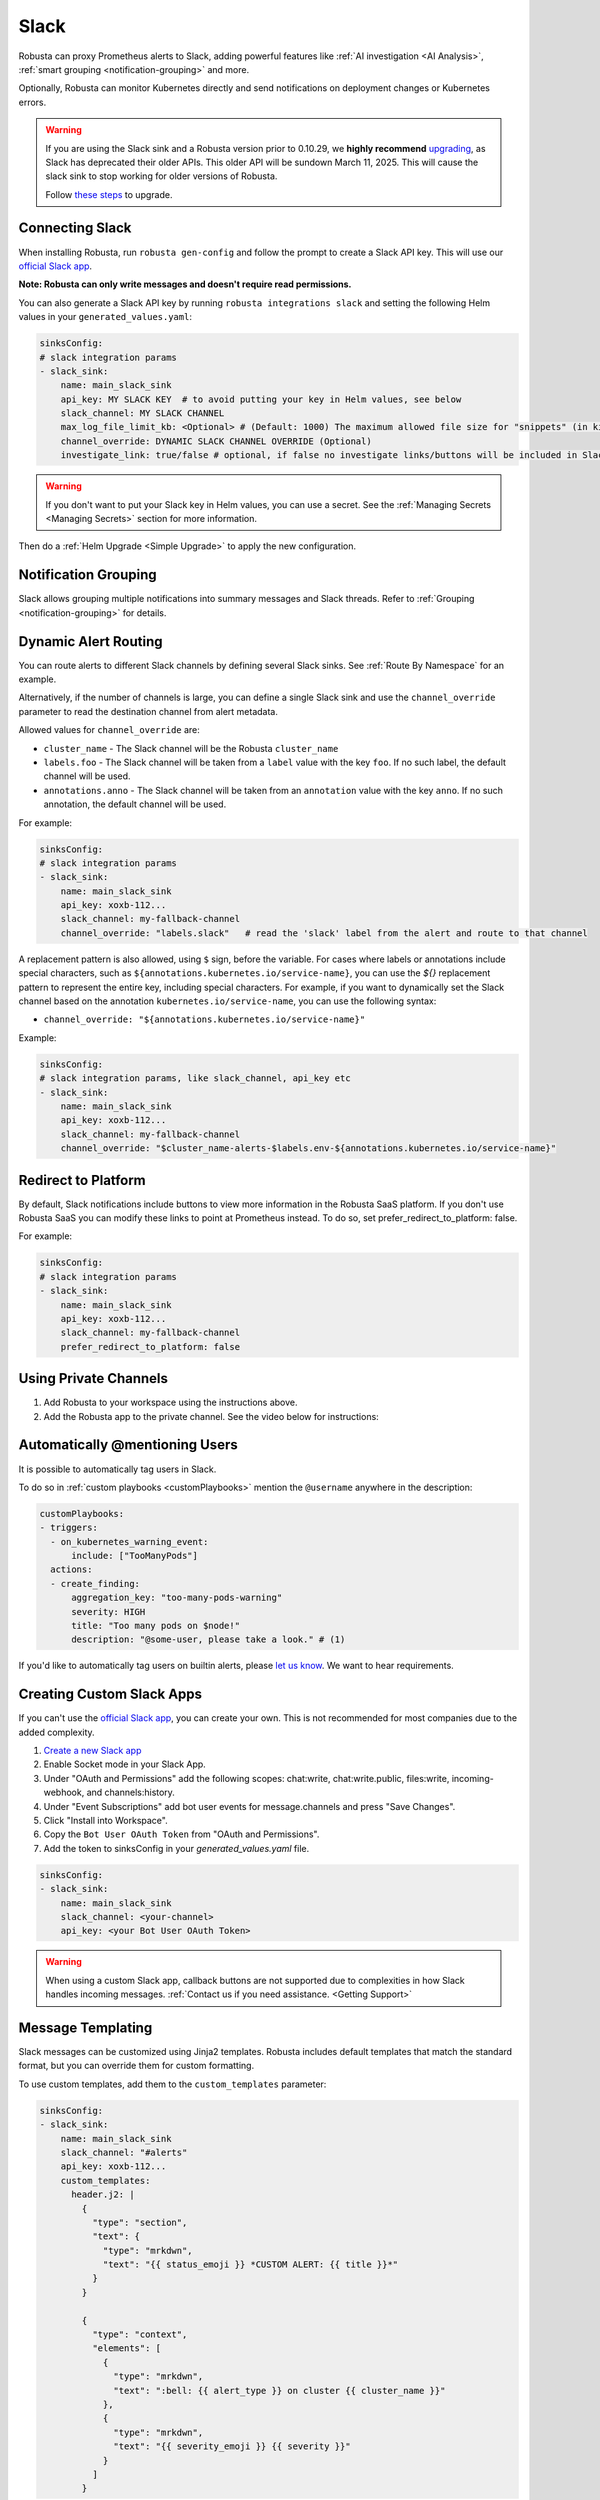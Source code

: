 Slack
#################

Robusta can proxy Prometheus alerts to Slack, adding powerful features like :ref:`AI investigation <AI Analysis>`, :ref:`smart grouping <notification-grouping>` and more.

.. image:: /images/robusta-slack.png
   :width: 600px
   :align: center

Optionally, Robusta can monitor Kubernetes directly and send notifications on deployment changes or Kubernetes errors.

.. warning::

   If you are using the Slack sink and a Robusta version prior to 0.10.29, we **highly recommend** `upgrading <https://docs.robusta.dev/master/setup-robusta/upgrade.html>`_, as Slack has deprecated their older APIs. This older API will be sundown March 11, 2025. This will cause the slack sink to stop working for older versions of Robusta. 

   Follow `these steps <https://docs.robusta.dev/master/setup-robusta/upgrade.html#helm-upgrade>`_ to upgrade.

Connecting Slack
------------------------------------------------

When installing Robusta, run ``robusta gen-config`` and follow the prompt to create a Slack API key. This will use our `official
Slack app <https://slack.com/apps/A0214S5PHB4-robusta?tab=more_info>`_.

**Note: Robusta can only write messages and doesn't require read permissions.**

You can also generate a Slack API key by running ``robusta integrations slack`` and setting the following Helm values in your ``generated_values.yaml``:

.. code-block:: yaml

     sinksConfig:
     # slack integration params
     - slack_sink:
         name: main_slack_sink
         api_key: MY SLACK KEY  # to avoid putting your key in Helm values, see below
         slack_channel: MY SLACK CHANNEL
         max_log_file_limit_kb: <Optional> # (Default: 1000) The maximum allowed file size for "snippets" (in kilobytes) uploaded to the Slack channel. Larger files can be sent to Slack, but they may not be viewable directly within the Slack.
         channel_override: DYNAMIC SLACK CHANNEL OVERRIDE (Optional)
         investigate_link: true/false # optional, if false no investigate links/buttons will be included in Slack messages

.. warning::

    If you don't want to put your Slack key in Helm values, you can use a secret. See the :ref:`Managing Secrets <Managing Secrets>` section for more information.

Then do a :ref:`Helm Upgrade <Simple Upgrade>` to apply the new configuration.

Notification Grouping
-----------------------------
Slack allows grouping multiple notifications into summary messages and Slack threads. Refer to :ref:`Grouping <notification-grouping>` for details.

.. image:: /images/notification-grouping.png
   :width: 600px
   :align: center

Dynamic Alert Routing
-------------------------------------------------------------------

You can route alerts to different Slack channels by defining several Slack sinks. See :ref:`Route By Namespace` for an example.

Alternatively, if the number of channels is large, you can define a single Slack sink and use the ``channel_override`` parameter to read the destination channel from alert metadata.

Allowed values for ``channel_override`` are:

- ``cluster_name`` - The Slack channel will be the Robusta ``cluster_name``
- ``labels.foo`` - The Slack channel will be taken from a ``label`` value with the key ``foo``. If no such label, the default channel will be used.
- ``annotations.anno`` - The Slack channel will be taken from an ``annotation`` value with the key ``anno``. If no such annotation, the default channel will be used.

For example:

.. code-block:: yaml

     sinksConfig:
     # slack integration params
     - slack_sink:
         name: main_slack_sink
         api_key: xoxb-112...
         slack_channel: my-fallback-channel
         channel_override: "labels.slack"   # read the 'slack' label from the alert and route to that channel

A replacement pattern is also allowed, using ``$`` sign, before the variable.
For cases where labels or annotations include special characters, such as ``${annotations.kubernetes.io/service-name}``, you can use the `${}` replacement pattern to represent the entire key, including special characters.
For example, if you want to dynamically set the Slack channel based on the annotation ``kubernetes.io/service-name``, you can use the following syntax:

- ``channel_override: "${annotations.kubernetes.io/service-name}"``


Example:

.. code-block:: yaml

     sinksConfig:
     # slack integration params, like slack_channel, api_key etc
     - slack_sink:
         name: main_slack_sink
         api_key: xoxb-112...
         slack_channel: my-fallback-channel
         channel_override: "$cluster_name-alerts-$labels.env-${annotations.kubernetes.io/service-name}"

Redirect to Platform
-------------------------------------------------------------------

By default, Slack notifications include buttons to view more information in the Robusta SaaS platform.
If you don't use Robusta SaaS you can modify these links to point at Prometheus instead.
To do so, set prefer_redirect_to_platform: false.

For example:

.. code-block:: yaml

     sinksConfig:
     # slack integration params
     - slack_sink:
         name: main_slack_sink
         api_key: xoxb-112...
         slack_channel: my-fallback-channel
         prefer_redirect_to_platform: false


Using Private Channels
-------------------------------------------------------------------

1. Add Robusta to your workspace using the instructions above.
2. Add the Robusta app to the private channel. See the video below for instructions:

.. raw:: html

    <div style="position: relative; padding-bottom: 62.5%; height: 0;"><iframe src="https://www.loom.com/embed/a0b1a27a54df44fa95c483917b961b11" frameborder="0" webkitallowfullscreen mozallowfullscreen allowfullscreen style="position: absolute; top: 0; left: 0; width: 100%; height: 100%;"></iframe></div>

Automatically @mentioning Users
---------------------------------

It is possible to automatically tag users in Slack.

To do so in :ref:`custom playbooks <customPlaybooks>` mention the ``@username`` anywhere in the description:

.. code-block::

    customPlaybooks:
    - triggers:
      - on_kubernetes_warning_event:
          include: ["TooManyPods"]
      actions:
      - create_finding:
          aggregation_key: "too-many-pods-warning"
          severity: HIGH
          title: "Too many pods on $node!"
          description: "@some-user, please take a look." # (1)


.. code-annotations::
    1. @some-user will become a mention in Slack

If you'd like to automatically tag users on builtin alerts, please
`let us know <https://github.com/robusta-dev/robusta/issues/new?assignees=&labels=&template=feature_request.md&title=Tag%20Slack%20Users>`_.
We want to hear requirements.


Creating Custom Slack Apps
-------------------------------------------------------------------

If you can't use the `official Slack app <https://slack.com/apps/A0214S5PHB4-robusta?tab=more_info>`_, you can create
your own. This is not recommended for most companies due to the added complexity.

1. `Create a new Slack app <https://api.slack.com/apps?new_app=1>`_
2. Enable Socket mode in your Slack App.
3. Under "OAuth and Permissions" add the following scopes: chat:write, chat:write.public, files:write, incoming-webhook, and channels:history.
4. Under "Event Subscriptions" add bot user events for message.channels and press "Save Changes".
5. Click "Install into Workspace".
6. Copy the ``Bot User OAuth Token`` from "OAuth and Permissions".
7. Add the token to sinksConfig in your `generated_values.yaml` file.

.. code-block:: yaml
    :name: cb-custom-slack-app-config

    sinksConfig:
    - slack_sink:
        name: main_slack_sink
        slack_channel: <your-channel>
        api_key: <your Bot User OAuth Token>

.. warning::

    When using a custom Slack app, callback buttons are not supported due to complexities in how Slack handles incoming
    messages. :ref:`Contact us if you need assistance. <Getting Support>`
Message Templating
-------------------------------------------------------------------

Slack messages can be customized using Jinja2 templates. Robusta includes default templates that match the standard format, but you can override them for custom formatting.

To use custom templates, add them to the ``custom_templates`` parameter:

.. code-block:: yaml

   sinksConfig:
   - slack_sink:
       name: main_slack_sink
       slack_channel: "#alerts"
       api_key: xoxb-112...
       custom_templates:
         header.j2: |
           {
             "type": "section",
             "text": {
               "type": "mrkdwn",
               "text": "{{ status_emoji }} *CUSTOM ALERT: {{ title }}*"
             }
           }

           {
             "type": "context",
             "elements": [
               {
                 "type": "mrkdwn", 
                 "text": ":bell: {{ alert_type }} on cluster {{ cluster_name }}"
               },
               {
                 "type": "mrkdwn",
                 "text": "{{ severity_emoji }} {{ severity }}"
               }
             ]
           }

Templates use Slack's Block Kit format and must generate valid JSON. Each template block is separated by double newlines (``\n\n``).

Available template variables:

+-----------------------------+-------------------------------------------------------------+
| Variable                    | Description                                                 |
+=============================+=============================================================+
| ``title``                   | The alert title                                             |
+-----------------------------+-------------------------------------------------------------+
| ``status_text``             | "Firing" or "Resolved"                                      |
+-----------------------------+-------------------------------------------------------------+
| ``status_emoji``            | "⚠️" (for firing) or "✅" (for resolved)                    |
+-----------------------------+-------------------------------------------------------------+
| ``severity``                | Alert severity (e.g., "Warning", "Critical")                |
+-----------------------------+-------------------------------------------------------------+
| ``severity_emoji``          | Emoji for the severity level                                |
+-----------------------------+-------------------------------------------------------------+
| ``alert_type``              | "Alert", "K8s Event", or "Notification"                     |
+-----------------------------+-------------------------------------------------------------+
| ``cluster_name``            | The name of the cluster                                     |
+-----------------------------+-------------------------------------------------------------+
| ``platform_enabled``        | Boolean indicating if Robusta platform is enabled           |
+-----------------------------+-------------------------------------------------------------+
| ``include_investigate_link``| Boolean for including investigate link                      |
+-----------------------------+-------------------------------------------------------------+
| ``investigate_uri``         | URI for investigation                                       |
+-----------------------------+-------------------------------------------------------------+
| ``resource_text``           | Resource identifier (e.g., "Pod/namespace/name")            |
+-----------------------------+-------------------------------------------------------------+
| ``resource_emoji``          | Emoji for the resource type                                 |
+-----------------------------+-------------------------------------------------------------+
| ``finding``                 | The complete finding object as JSON                         |
+-----------------------------+-------------------------------------------------------------+

Currently available templates:

* ``header.j2`` - The header section of alert notificationsTemplate Styles and Customization
-------------------------------------------------------------------

Slack messages in Robusta can be customized using different template styles and Jinja2 templates.

Template Styles
~~~~~~~~~~~~~~

Robusta supports two built-in template styles:

1. **default** - Modern JIRA-style formatting (default)
2. **legacy** - Classic formatting matching Robusta's original style

To select a template style:

.. code-block:: yaml

   sinksConfig:
   - slack_sink:
       name: main_slack_sink
       slack_channel: "#alerts"
       api_key: xoxb-112...
       template_style: "legacy"  # Use "default" or "legacy"

Custom Templates
~~~~~~~~~~~~~~~

For complete control over message formatting, you can provide custom Jinja2 templates:

.. code-block:: yaml

   sinksConfig:
   - slack_sink:
       name: main_slack_sink
       slack_channel: "#alerts"
       api_key: xoxb-112...
       custom_templates:
         header.j2: |
           {
             "type": "section",
             "text": {
               "type": "mrkdwn",
               "text": "{{ status_emoji }} *CUSTOM ALERT: {{ title }}*"
             }
           }

           {
             "type": "context",
             "elements": [
               {
                 "type": "mrkdwn", 
                 "text": ":bell: {{ alert_type }} on cluster {{ cluster_name }}"
               },
               {
                 "type": "mrkdwn",
                 "text": "{{ severity_emoji }} {{ severity }}"
               }
             ]
           }

Templates use Slack's Block Kit format and must generate valid JSON. Each template block is separated by double newlines (``\n\n``).

Available template variables:

+-----------------------------+-------------------------------------------------------------+
| Variable                    | Description                                                 |
+=============================+=============================================================+
| ``title``                   | The alert title                                             |
+-----------------------------+-------------------------------------------------------------+
| ``status_text``             | "Firing" or "Resolved"                                      |
+-----------------------------+-------------------------------------------------------------+
| ``status_emoji``            | "⚠️" (for firing) or "✅" (for resolved)                    |
+-----------------------------+-------------------------------------------------------------+
| ``severity``                | Alert severity (e.g., "Warning", "Critical")                |
+-----------------------------+-------------------------------------------------------------+
| ``severity_emoji``          | Emoji for the severity level                                |
+-----------------------------+-------------------------------------------------------------+
| ``alert_type``              | "Alert", "K8s Event", or "Notification"                     |
+-----------------------------+-------------------------------------------------------------+
| ``cluster_name``            | The name of the cluster                                     |
+-----------------------------+-------------------------------------------------------------+
| ``platform_enabled``        | Boolean indicating if Robusta platform is enabled           |
+-----------------------------+-------------------------------------------------------------+
| ``include_investigate_link``| Boolean for including investigate link                      |
+-----------------------------+-------------------------------------------------------------+
| ``investigate_uri``         | URI for investigation                                       |
+-----------------------------+-------------------------------------------------------------+
| ``resource_text``           | Resource identifier (e.g., "Pod/namespace/name")            |
+-----------------------------+-------------------------------------------------------------+
| ``resource_emoji``          | Emoji for the resource type                                 |
+-----------------------------+-------------------------------------------------------------+
| ``finding``                 | The complete finding object with all alert data             |
+-----------------------------+-------------------------------------------------------------+

Currently available templates:

* ``header.j2`` - The header section of alert notifications